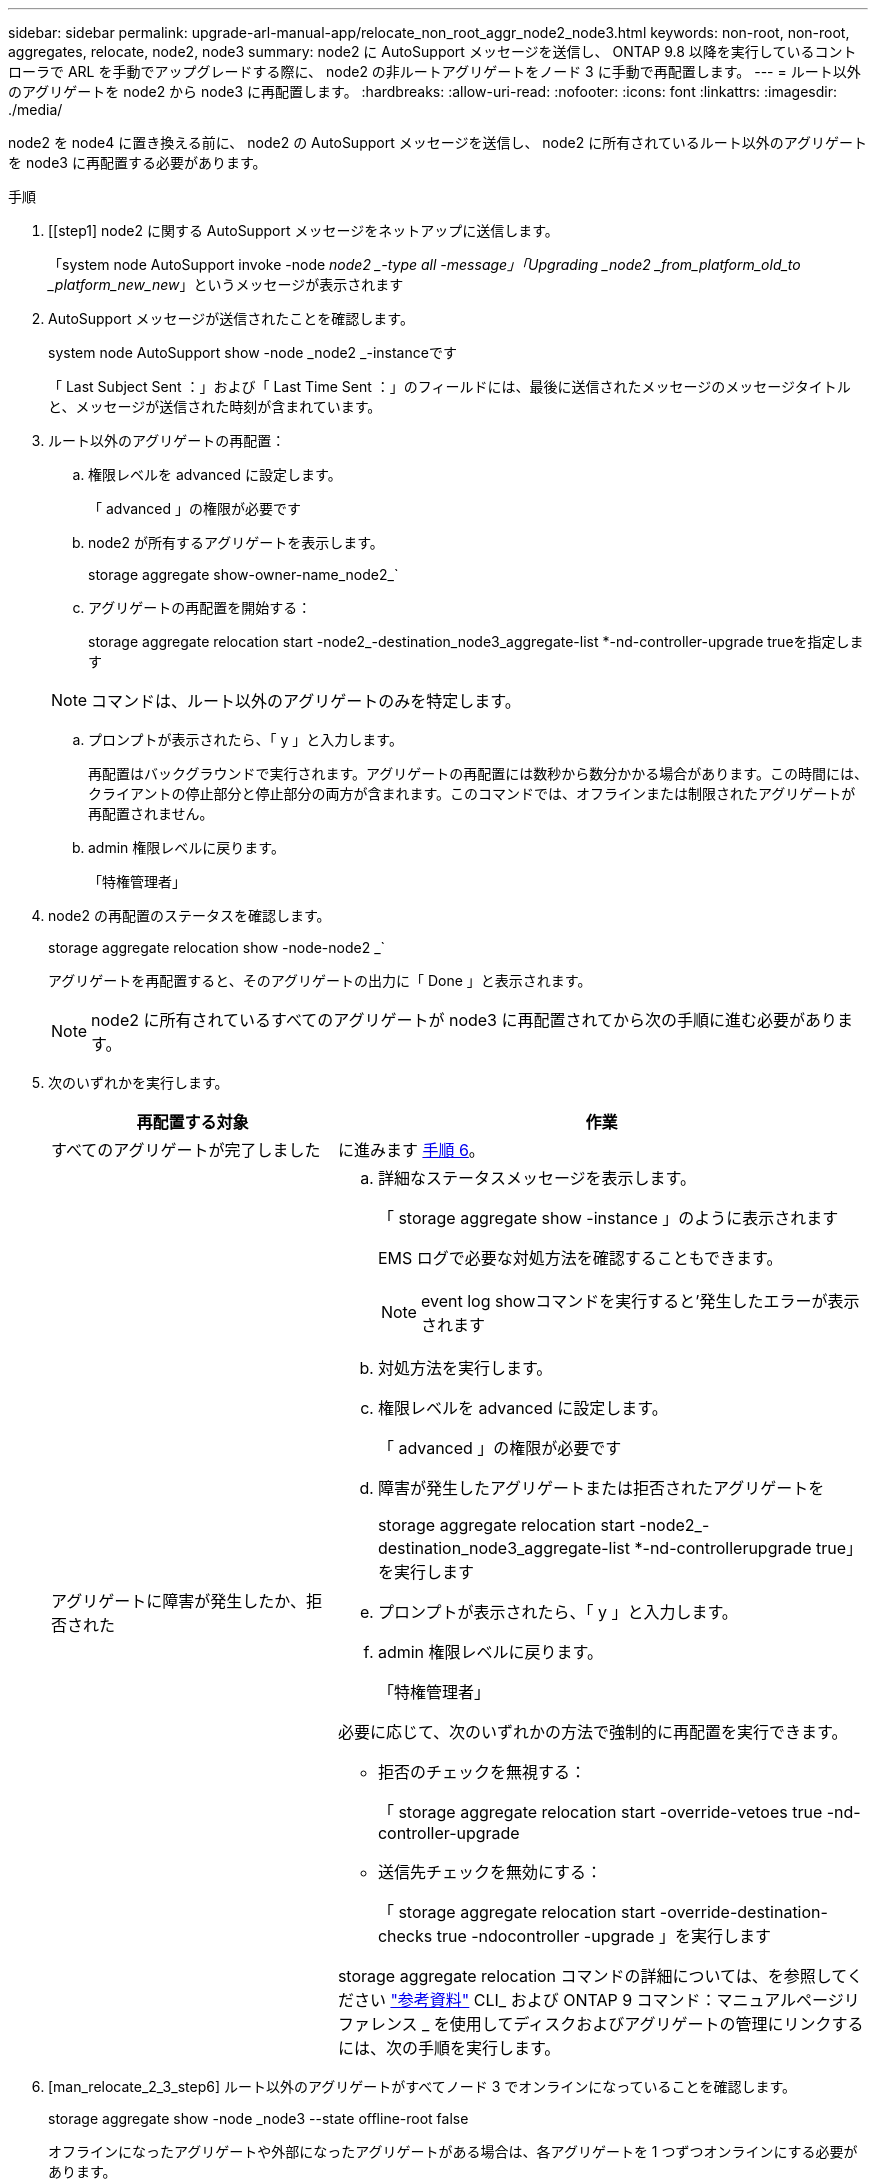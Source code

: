 ---
sidebar: sidebar 
permalink: upgrade-arl-manual-app/relocate_non_root_aggr_node2_node3.html 
keywords: non-root, non-root, aggregates, relocate, node2, node3 
summary: node2 に AutoSupport メッセージを送信し、 ONTAP 9.8 以降を実行しているコントローラで ARL を手動でアップグレードする際に、 node2 の非ルートアグリゲートをノード 3 に手動で再配置します。 
---
= ルート以外のアグリゲートを node2 から node3 に再配置します。
:hardbreaks:
:allow-uri-read: 
:nofooter: 
:icons: font
:linkattrs: 
:imagesdir: ./media/


[role="lead"]
node2 を node4 に置き換える前に、 node2 の AutoSupport メッセージを送信し、 node2 に所有されているルート以外のアグリゲートを node3 に再配置する必要があります。

.手順
. [[step1] node2 に関する AutoSupport メッセージをネットアップに送信します。
+
「system node AutoSupport invoke -node _node2 _-type all -message」「Upgrading _node2 _from_platform_old_to _platform_new_new_」というメッセージが表示されます

. AutoSupport メッセージが送信されたことを確認します。
+
system node AutoSupport show -node _node2 _-instanceです

+
「 Last Subject Sent ：」および「 Last Time Sent ：」のフィールドには、最後に送信されたメッセージのメッセージタイトルと、メッセージが送信された時刻が含まれています。

. [[step3]] ルート以外のアグリゲートの再配置：
+
.. 権限レベルを advanced に設定します。
+
「 advanced 」の権限が必要です

.. node2 が所有するアグリゲートを表示します。
+
storage aggregate show-owner-name_node2_`

.. アグリゲートの再配置を開始する：
+
storage aggregate relocation start -node2_-destination_node3_aggregate-list *-nd-controller-upgrade trueを指定します

+

NOTE: コマンドは、ルート以外のアグリゲートのみを特定します。

.. プロンプトが表示されたら、「 y 」と入力します。
+
再配置はバックグラウンドで実行されます。アグリゲートの再配置には数秒から数分かかる場合があります。この時間には、クライアントの停止部分と停止部分の両方が含まれます。このコマンドでは、オフラインまたは制限されたアグリゲートが再配置されません。

.. admin 権限レベルに戻ります。
+
「特権管理者」



. node2 の再配置のステータスを確認します。
+
storage aggregate relocation show -node-node2 _`

+
アグリゲートを再配置すると、そのアグリゲートの出力に「 Done 」と表示されます。

+

NOTE: node2 に所有されているすべてのアグリゲートが node3 に再配置されてから次の手順に進む必要があります。

. 次のいずれかを実行します。
+
[cols="35,65"]
|===
| 再配置する対象 | 作業 


| すべてのアグリゲートが完了しました | に進みます <<man_relocate_2_3_step6,手順 6>>。 


| アグリゲートに障害が発生したか、拒否された  a| 
.. 詳細なステータスメッセージを表示します。
+
「 storage aggregate show -instance 」のように表示されます

+
EMS ログで必要な対処方法を確認することもできます。

+

NOTE: event log showコマンドを実行すると'発生したエラーが表示されます

.. 対処方法を実行します。
.. 権限レベルを advanced に設定します。
+
「 advanced 」の権限が必要です

.. 障害が発生したアグリゲートまたは拒否されたアグリゲートを
+
storage aggregate relocation start -node2_-destination_node3_aggregate-list *-nd-controllerupgrade true」を実行します

.. プロンプトが表示されたら、「 y 」と入力します。
.. admin 権限レベルに戻ります。
+
「特権管理者」



必要に応じて、次のいずれかの方法で強制的に再配置を実行できます。

** 拒否のチェックを無視する：
+
「 storage aggregate relocation start -override-vetoes true -nd-controller-upgrade

** 送信先チェックを無効にする：
+
「 storage aggregate relocation start -override-destination-checks true -ndocontroller -upgrade 」を実行します



storage aggregate relocation コマンドの詳細については、を参照してください link:other_references.html["参考資料"] CLI_ および ONTAP 9 コマンド：マニュアルページリファレンス _ を使用してディスクおよびアグリゲートの管理にリンクするには、次の手順を実行します。

|===
. [man_relocate_2_3_step6] ルート以外のアグリゲートがすべてノード 3 でオンラインになっていることを確認します。
+
storage aggregate show -node _node3 --state offline-root false

+
オフラインになったアグリゲートや外部になったアグリゲートがある場合は、各アグリゲートを 1 つずつオンラインにする必要があります。

+
storage aggregate online -aggregate _aggr_name_`

. ノード 3 ですべてのボリュームがオンラインになっていることを確認します。
+
volume show -node _node3 --state offline`

+
ノード 3 でオフラインになっているボリュームがある場合は、各ボリュームについて 1 回、オンラインにする必要があります。

+
'volume online -vserver_Vserver -name_volume_volume-name _`

. node2 にオンラインのルート以外のアグリゲートがないことを確認します。
+
「storage aggregate show-owner-name_node2」-ha -policy sfo-state online」と表示されます

+
ルート以外のオンラインアグリゲートがすべて node3 にすでに再配置されているため、コマンドの出力にルート以外のオンラインアグリゲートが表示されないようにする必要があります。


